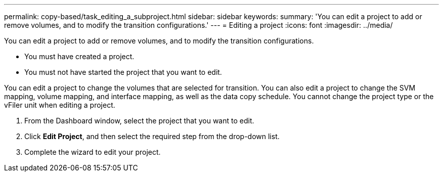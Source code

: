 ---
permalink: copy-based/task_editing_a_subproject.html
sidebar: sidebar
keywords: 
summary: 'You can edit a project to add or remove volumes, and to modify the transition configurations.'
---
= Editing a project
:icons: font
:imagesdir: ../media/

[.lead]
You can edit a project to add or remove volumes, and to modify the transition configurations.

* You must have created a project.
* You must not have started the project that you want to edit.

You can edit a project to change the volumes that are selected for transition. You can also edit a project to change the SVM mapping, volume mapping, and interface mapping, as well as the data copy schedule. You cannot change the project type or the vFiler unit when editing a project.

. From the Dashboard window, select the project that you want to edit.
. Click *Edit Project*, and then select the required step from the drop-down list.
. Complete the wizard to edit your project.
